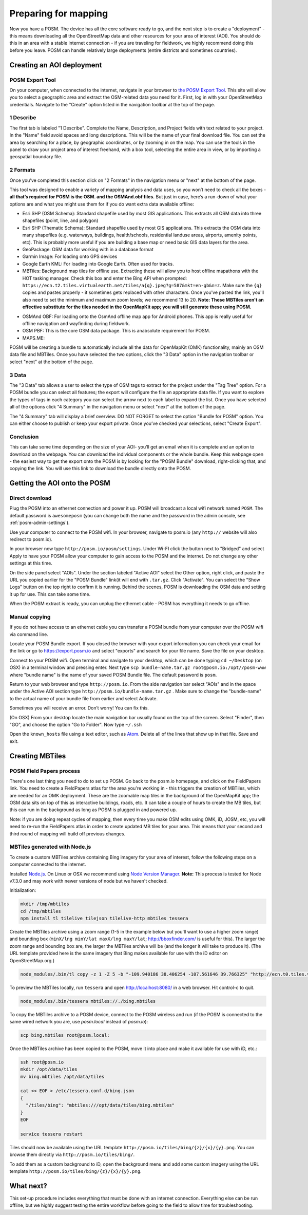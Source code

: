#####################
Preparing for mapping
#####################

.. todo:: This section is being edited and updated. Please let us know if you find any errors or omissions. 

Now you have a POSM. The device has all the core software ready to go, and the
next step is to create a "deployment" - this means downloading all the
OpenStreetMap data and other resources for your area of interest (AOI). You
should do this in an area with a stable internet connection - if you are
traveling for fieldwork, we highly recommend doing this before you leave. POSM
can handle relatively large deployments (entire districts and sometimes
countries).

**************************
Creating an AOI deployment
**************************

POSM Export Tool
================================================================================

On your computer, when connected to the internet, navigate in your browser to
`the POSM Export Tool <https://export.hotosm.org/>`_. This site will allow you to
select a geographic area and extract the OSM-related data you need for it. First, log in with your OpenStreetMap credentials. Navigate to the "Create" option listed in the navigation toolbar at the top of the page. 

1 Describe
================================================================================


The first tab is labeled "1 Describe". Complete the Name, Description, and Project fields with text related to your project. In the "Name" field avoid spaces and long descriptions. This will be the name of your final download file. You can set the area by searching for a place, by geographic coordinates, or by zooming in on the map. You can use the tools in the panel to draw your project area of interest freehand, with a box tool, selecting the entire area in view, or by importing a geospatial boundary file.

.. image:: /img/posm/preparation/HOT_Create_Tab1_Describe.png

2 Formats
================================================================================

Once you’ve completed this section click on "2 Formats" in the navigation menu or "next" at the bottom of the page.

.. image:: /img/posm/preparation/HOT_Create_Tab2_Formats.png

This tool was designed to enable a variety of mapping analysis and data uses, so you won’t need to check all the boxes - **all that’s required for POSM is the OSM. and the OSMAnd.obf files.** But just in case, here’s a run-down of what your options are and what you might use them for if you do want extra data available offline:

* Esri SHP (OSM Schema): Standard shapefile used by most GIS applications. This extracts all OSM data into three shapefiles (point, line, and polygon)
* Esri SHP (Thematic Schema): Standard shapefile used by most GIS applications. This extracts the OSM data into many shapefiles (e.g. waterways, buildings, health/schools, residential landuse areas, airports, amenity points, etc). This is probably more useful if you are building a base map or need basic GIS data layers for the area.
* GeoPackage: OSM data for working with in a database format
* Garmin Image: For loading onto GPS devices
* Google Earth KML: For loading into Google Earth. Often used for tracks.
* MBTiles: Background map tiles for offline use. Extracting these will allow you
  to host offline mapathons with the HOT tasking manager. Check this box and
  enter the Bing API when prompted:
  ``https://ecn.t2.tiles.virtualearth.net/tiles/a{q}.jpeg?g=587&mkt=en-gb&n=z``.
  Make sure the ``{q}`` copies and pastes properly - it sometimes gets replaced
  with other characters. Once you've pasted the link, you'll also need to set
  the minimum and maximum zoom levels; we recommend 13 to 20.
  **Note: These MBTiles aren't an effective substitute for the tiles needed in
  the OpenMapKit app; you will still generate these using POSM.**

.. image:: /img/posm/preparation/export-mbtiles.png

* OSMAnd OBF: For loading onto the OsmAnd offline map app for Android phones. This app is really useful for offline navigation and wayfinding during fieldwork.
* OSM PBF: This is the core OSM data package. This is anabsolute requirement for POSM.
* MAPS.ME: 

.. todo:: Note above about MBTiles needs to be confirmed as still applicable (or not). Also, add description for MAPS.ME file.

POSM will be creating a bundle to automatically include all the data for OpenMapKit (OMK) functionality, mainly an OSM data file and MBTiles. Once you have selected the two options, click the "3 Data" option in the navigation toolbar or select "next" at the bottom of the page.  

3 Data
================================================================================

The "3 Data" tab allows a user to select the type of OSM tags to extract for the project under the "Tag Tree" option. For a POSM bundle you can select all features; the export will configure the file an appropriate data file. If you want to explore the types of tags in each category you can select the arrow next to each label to expand the list.  Once you have selected all of the options click "4 Summary" in the navigation menu or select "next" at the bottom of the page. 

.. image:: /img/posm/preparation/HOT_Create_Tab3_Data.png

The "4 Summary" tab will display a brief overview. DO NOT FORGET to select the option "Bundle for POSM" option. You can either choose to publish or keep your export private. Once you’ve checked your selections, select "Create Export". 

.. image:: /img/posm/preparation/HOT_Create_Tab4_Summary.png

.. image:: /img/posm/preparation/HOT_Create_Tab4_Summary2.png

Conclusion
================================================================================

This can take some time depending on the size of your AOI- you’ll get an email when it is complete and an option to download on the webpage. You can download the individual components or the whole bundle. Keep this webpage open - the easiest way to get the export onto the POSM is by looking for the "POSM Bundle" download, right-clicking that, and copying the link. You will use this link to download the bundle directly onto the POSM.

.. image:: /img/posm/preparation/HOT_Create_Tab4_Summary3.png

.. image:: /img/posm/preparation/HOT_Create_Tab4_Summary4.png

********************************************************************************
Getting the AOI onto the POSM
********************************************************************************

Direct download
================================================================================

Plug the POSM into an ethernet connection and power it up. POSM will broadcast a local wifi network named ``POSM``. The default password is ``awesomeposm`` (you can change both the name and the password in the admin console, see :ref:`posm-admin-settings`).

Use your computer to connect to the POSM wifi. In your browser, navigate to
posm.io (any ``http://`` website will also redirect to posm.io).

In your browser now type ``http://posm.io/posm/settings``. Under Wi-FI click the button next to "Bridged" and select Apply to have your POSM allow your computer to gain access to the POSM and the internet. Do not change any other settings at this time.

.. image:: /img/posm/preparation/screen-posm-bridge.png
 
On the side panel select "AOIs". Under the section labeled "Active AOI" select the Other option, right click, and paste the URL you copied earlier for the "POSM Bundle" link(it will end with ``.tar.gz``. Click "Activate". You can select the "Show Logs" button on the top right  to confirm it is running. Behind the scenes, POSM is downloading the OSM data and setting it up for use. This can take some time.

.. image:: /img/posm/preparation/screen-posm-bundleAOI.png

.. image:: /img/posm/preparation/screen-posm-logs.png


When the POSM extract is ready, you can unplug the ethernet cable - POSM has
everything it needs to go offline.

Manual copying
================================================================================

If you do not have access to an ethernet cable you can transfer a POSM bundle from your computer over the POSM wifi via command line.
 
Locate your POSM Bundle export. If you closed the browser with your export information you can check your email for the link or go to https://export.posm.io and select "exports" and search for your file name. Save the file on your desktop. 

Connect to your POSM wifi. Open terminal and navigate to your desktop, which can be done typing ``cd ~/Desktop`` (on OSX) in a terminal window and pressing enter. Next type ``scp bundle-name.tar.gz root@posm.io:/opt//posm-www``  where "bundle name" is the name of your saved POSM Bundle file. The default password is ``posm``.

Return to your web browser and type ``http://posm.io``. From the side navigation bar select "AOIs" and in the space under the Active AOI section type ``http://posm.io/bundle-name.tar.gz`` . Make sure to change the "bundle-name" to the actual name of your bundle file from earlier and select Activate. 

Sometimes you will receive an error. Don’t worry! You can fix this. 

.. image:: /img/posm/preparation/posm-manual-error.png

(On OSX) From your desktop locate the main navigation bar usually found on the top of the screen. Select "Finder", then "GO", and choose the option "Go to Folder". Now type ``~/.ssh``  

.. image:: /img/posm/preparation/screen-posm-manual-goto.png

.. image:: /img/posm/preparation/screen-posm-manual-knownhosts-folder.png

Open the ``known_hosts`` file using a text editor, such as `Atom <https://atom.io/>`_. Delete all of the lines that show up in that file. Save and exit. 

****************
Creating MBTiles
****************

POSM Field Papers process
================================================================================

There's one last thing you need to do to set up POSM. Go back to the posm.io
homepage, and click on the FieldPapers link. You need to create a FieldPapers
atlas for the area you're working in - this triggers the creation of MBTiles,
which are needed for an OMK deployment. These are the zoomable map tiles in the
background of the OpenMapKit app; the OSM data sits on top of this as
interactive buildings, roads, etc. It can take a couple of hours to create the
MB tiles, but this can run in the background as long as POSM is plugged in and
powered up.

.. image:: /img/posm/preparation/fieldpapers.png

.. image:: /img/posm/preparation/fieldpapers-aoi.jpg

.. image:: /img/posm/preparation/fieldpapers-rendering.png

Note: if you are doing repeat cycles of mapping, then every time you make OSM
edits using OMK, iD, JOSM, etc, you will need to re-run the FieldPapers atlas in
order to create updated MB tiles for your area. This means that your second and
third round of mapping will build off previous changes.

MBTiles generated with Node.js
================================================================================

To create a custom MBTiles archive containing Bing imagery for your area of interest, follow the following steps on a computer connected to the internet.

Installed `Node.js <https://nodejs.org/>`_. On Linux or OSX we recommend using `Node Version Manager <https://github.com/creationix/nvm>`_. **Note:** This process is tested for Node v7.3.0 and may work with newer versions of node but we haven't checked.

Initialization:

.. code-block:: text

  mkdir /tmp/mbtiles
  cd /tmp/mbtiles
  npm install tl tilelive tilejson tilelive-http mbtiles tessera


Create the MBTiles archive using a zoom range (1-5 in the example below but you'll want to use a higher zoom range) and bounding box (``minX/lng minY/lat maxX/lng maxY/lat``; http://bboxfinder.com/ is useful for this). The larger the zoom range and bounding box are, the larger the MBTiles archive will be (and the longer it will take to produce it). (The URL template provided here is the same imagery that Bing makes available for use with the iD editor on OpenStreetMap.org.)

.. code-block:: text

  node_modules/.bin/tl copy -z 1 -Z 5 -b "-109.940186 38.406254 -107.561646 39.766325" "http://ecn.t0.tiles.virtualearth.net/tiles/a%7Bq%7D.jpeg?g=587&mkt=en-us&n=z" mbtiles://./bing2.mbtiles


To preview the MBTiles locally, run ``tessera`` and open http://localhost:8080/ in a web browser. Hit control-c to quit.

.. code-block:: text

  node_modules/.bin/tessera mbtiles://./bing.mbtiles

To copy the MBTiles archive to a POSM device, connect to the POSM wireless and run (if the POSM is connected to the same wired network you are, use `posm.local` instead of `posm.io`):

.. code-block:: text

  scp bing.mbtiles root@posm.local:


Once the MBTiles archive has been copied to the POSM, move it into place and make it available for use with iD, etc.:

.. code-block:: text

  ssh root@posm.io
  mkdir /opt/data/tiles
  mv bing.mbtiles /opt/data/tiles

  cat << EOF > /etc/tessera.conf.d/bing.json
  {
    "/tiles/bing": "mbtiles:///opt/data/tiles/bing.mbtiles"
  }
  EOF

  service tessera restart


Tiles should now be available using the URL template ``http://posm.io/tiles/bing/{z}/{x}/{y}.png``. You can browse them directly via ``http://posm.io/tiles/bing/``.

To add them as a custom background to iD, open the background menu and add some custom imagery using the URL template ``http://posm.io/tiles/bing/{z}/{x}/{y}.png``.

**********
What next?
**********

This set-up procedure includes everything that must be done with an internet
connection. Everything else can be run offline, but we highly suggest testing
the entire workflow before going to the field to allow time for troubleshooting.
